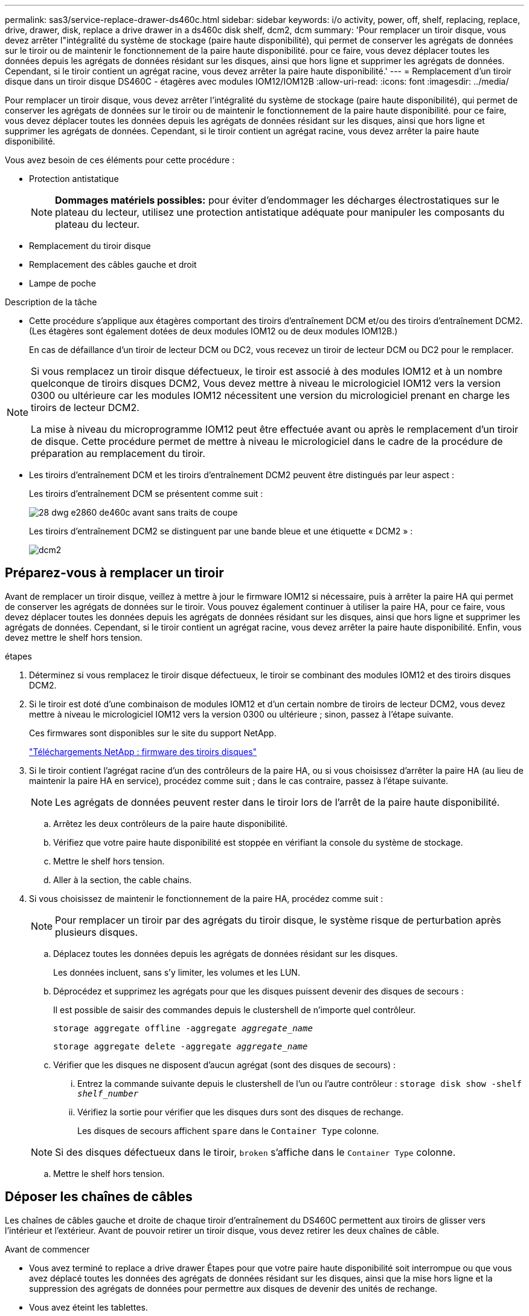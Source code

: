 ---
permalink: sas3/service-replace-drawer-ds460c.html 
sidebar: sidebar 
keywords: i/o activity, power, off, shelf, replacing, replace, drive, drawer, disk, replace a drive drawer in a ds460c disk shelf, dcm2, dcm 
summary: 'Pour remplacer un tiroir disque, vous devez arrêter l"intégralité du système de stockage (paire haute disponibilité), qui permet de conserver les agrégats de données sur le tiroir ou de maintenir le fonctionnement de la paire haute disponibilité. pour ce faire, vous devez déplacer toutes les données depuis les agrégats de données résidant sur les disques, ainsi que hors ligne et supprimer les agrégats de données. Cependant, si le tiroir contient un agrégat racine, vous devez arrêter la paire haute disponibilité.' 
---
= Remplacement d'un tiroir disque dans un tiroir disque DS460C - étagères avec modules IOM12/IOM12B
:allow-uri-read: 
:icons: font
:imagesdir: ../media/


[role="lead"]
Pour remplacer un tiroir disque, vous devez arrêter l'intégralité du système de stockage (paire haute disponibilité), qui permet de conserver les agrégats de données sur le tiroir ou de maintenir le fonctionnement de la paire haute disponibilité. pour ce faire, vous devez déplacer toutes les données depuis les agrégats de données résidant sur les disques, ainsi que hors ligne et supprimer les agrégats de données. Cependant, si le tiroir contient un agrégat racine, vous devez arrêter la paire haute disponibilité.

Vous avez besoin de ces éléments pour cette procédure :

* Protection antistatique
+

NOTE: *Dommages matériels possibles:* pour éviter d'endommager les décharges électrostatiques sur le plateau du lecteur, utilisez une protection antistatique adéquate pour manipuler les composants du plateau du lecteur.

* Remplacement du tiroir disque
* Remplacement des câbles gauche et droit
* Lampe de poche


.Description de la tâche
* Cette procédure s'applique aux étagères comportant des tiroirs d'entraînement DCM et/ou des tiroirs d'entraînement DCM2. (Les étagères sont également dotées de deux modules IOM12 ou de deux modules IOM12B.)
+
En cas de défaillance d'un tiroir de lecteur DCM ou DC2, vous recevez un tiroir de lecteur DCM ou DC2 pour le remplacer.



[NOTE]
====
Si vous remplacez un tiroir disque défectueux, le tiroir est associé à des modules IOM12 et à un nombre quelconque de tiroirs disques DCM2, Vous devez mettre à niveau le micrologiciel IOM12 vers la version 0300 ou ultérieure car les modules IOM12 nécessitent une version du micrologiciel prenant en charge les tiroirs de lecteur DCM2.

La mise à niveau du microprogramme IOM12 peut être effectuée avant ou après le remplacement d'un tiroir de disque. Cette procédure permet de mettre à niveau le micrologiciel dans le cadre de la procédure de préparation au remplacement du tiroir.

====
* Les tiroirs d'entraînement DCM et les tiroirs d'entraînement DCM2 peuvent être distingués par leur aspect :
+
Les tiroirs d'entraînement DCM se présentent comme suit :

+
image::../media/28_dwg_e2860_de460c_front_no_callouts.gif[28 dwg e2860 de460c avant sans traits de coupe]

+
Les tiroirs d'entraînement DCM2 se distinguent par une bande bleue et une étiquette « DCM2 » :

+
image::../media/dcm2.png[dcm2]





== Préparez-vous à remplacer un tiroir

[role="Lead"]
Avant de remplacer un tiroir disque, veillez à mettre à jour le firmware IOM12 si nécessaire, puis à arrêter la paire HA qui permet de conserver les agrégats de données sur le tiroir. Vous pouvez également continuer à utiliser la paire HA, pour ce faire, vous devez déplacer toutes les données depuis les agrégats de données résidant sur les disques, ainsi que hors ligne et supprimer les agrégats de données. Cependant, si le tiroir contient un agrégat racine, vous devez arrêter la paire haute disponibilité. Enfin, vous devez mettre le shelf hors tension.

.étapes
. Déterminez si vous remplacez le tiroir disque défectueux, le tiroir se combinant des modules IOM12 et des tiroirs disques DCM2.
. Si le tiroir est doté d'une combinaison de modules IOM12 et d'un certain nombre de tiroirs de lecteur DCM2, vous devez mettre à niveau le micrologiciel IOM12 vers la version 0300 ou ultérieure ; sinon, passez à l'étape suivante.
+
Ces firmwares sont disponibles sur le site du support NetApp.

+
https://mysupport.netapp.com/site/downloads/firmware/disk-shelf-firmware["Téléchargements NetApp : firmware des tiroirs disques"]

. Si le tiroir contient l'agrégat racine d'un des contrôleurs de la paire HA, ou si vous choisissez d'arrêter la paire HA (au lieu de maintenir la paire HA en service), procédez comme suit ; dans le cas contraire, passez à l'étape suivante.
+

NOTE: Les agrégats de données peuvent rester dans le tiroir lors de l'arrêt de la paire haute disponibilité.

+
.. Arrêtez les deux contrôleurs de la paire haute disponibilité.
.. Vérifiez que votre paire haute disponibilité est stoppée en vérifiant la console du système de stockage.
.. Mettre le shelf hors tension.
.. Aller à la section,  the cable chains.


. Si vous choisissez de maintenir le fonctionnement de la paire HA, procédez comme suit :
+

NOTE: Pour remplacer un tiroir par des agrégats du tiroir disque, le système risque de perturbation après plusieurs disques.

+
.. Déplacez toutes les données depuis les agrégats de données résidant sur les disques.
+
Les données incluent, sans s'y limiter, les volumes et les LUN.

.. Déprocédez et supprimez les agrégats pour que les disques puissent devenir des disques de secours :
+
Il est possible de saisir des commandes depuis le clustershell de n'importe quel contrôleur.

+
`storage aggregate offline -aggregate _aggregate_name_`

+
`storage aggregate delete -aggregate _aggregate_name_`

.. Vérifier que les disques ne disposent d'aucun agrégat (sont des disques de secours) :
+
... Entrez la commande suivante depuis le clustershell de l'un ou l'autre contrôleur : `storage disk show -shelf _shelf_number_`
... Vérifiez la sortie pour vérifier que les disques durs sont des disques de rechange.
+
Les disques de secours affichent `spare` dans le `Container Type` colonne.

+

NOTE: Si des disques défectueux dans le tiroir, `broken` s'affiche dans le `Container Type` colonne.



.. Mettre le shelf hors tension.






== Déposer les chaînes de câbles

[role="lead"]
Les chaînes de câbles gauche et droite de chaque tiroir d'entraînement du DS460C permettent aux tiroirs de glisser vers l'intérieur et l'extérieur. Avant de pouvoir retirer un tiroir disque, vous devez retirer les deux chaînes de câble.

.Avant de commencer
* Vous avez terminé  to replace a drive drawer Étapes pour que votre paire haute disponibilité soit interrompue ou que vous avez déplacé toutes les données des agrégats de données résidant sur les disques, ainsi que la mise hors ligne et la suppression des agrégats de données pour permettre aux disques de devenir des unités de rechange.
* Vous avez éteint les tablettes.
* Vous avez obtenu les éléments suivants :
+
** Protection antistatique
+

NOTE: *Dommages matériels possibles:* pour éviter d'endommager les décharges électrostatiques sur la tablette, utilisez une protection antistatique appropriée lors de la manipulation des composants de la tablette.

** Lampe de poche




Chaque tiroir disque comporte des câbles en forme de chaîne gauche et droite. Les extrémités métalliques des chaînes de câbles coulissent dans les supports verticaux et horizontaux correspondants à l'intérieur du boîtier, comme suit :

* Les supports verticaux gauche et droit relient la chaîne de câbles au fond de panier central du boîtier.
* Les supports horizontaux gauche et droit relient la chaîne de câbles au tiroir individuel.


.Étapes
. Mettre en place une protection antistatique.
. Depuis l'arrière du shelf disque, retirez le module de ventilateur droit, comme suit :
+
.. Appuyez sur la languette orange pour libérer la poignée du module de ventilation.
+
La figure montre la poignée du module de ventilation déployée et libérée de la languette orange à gauche.

+
image::../media/28_dwg_e2860_de460c_fan_canister_handle_with_callout.gif[28 dwg e2860 de460c poignée de la cartouche du ventilateur avec légende]

+
[cols="10,90"]
|===


 a| 
image:../media/legend_icon_01.png[""]
| Poignée du module de ventilateur 
|===
.. A l'aide de la poignée, tirez le module de ventilateur hors de l'étagère du lecteur et mettez-le de côté.


. Déterminer manuellement les cinq chaînes à débrancher.
+
La figure représente le côté droit du tiroir disque, le module de ventilateur étant retiré. Une fois le module de ventilation retiré, vous pouvez voir les cinq chaînes de câbles et les connecteurs verticaux et horizontaux de chaque tiroir. Les légendes du tiroir de disque 1 sont fournies.

+
image::../media/2860_dwg_full_back_view_chain_connectors.gif[2860 dwg connecteurs de chaîne avec vue arrière complète]

+
[cols="10,90"]
|===


 a| 
image:../media/legend_icon_01.png[""]
| Chaîne de câble 


 a| 
image:../media/legend_icon_02.png[""]
 a| 
Connecteur vertical (connecté au fond de panier central)



 a| 
image:../media/legend_icon_03.png[""]
 a| 
Connecteur horizontal (connecté au tiroir d'entraînement)

|===
+
La chaîne de câbles supérieure est fixée au tiroir d'entraînement 1. La chaîne de câbles inférieure est fixée au tiroir d'entraînement 5.

. A l'aide de votre doigt, déplacez la chaîne de câbles du côté droit vers la gauche.
. Procédez comme suit pour déconnecter l'une des chaînes de câble droite de son support vertical correspondant.
+
.. À l'aide d'une lampe de poche, repérez l'anneau orange à l'extrémité de la chaîne de câbles qui est connectée au support vertical dans le boîtier.
+
image::../media/2860_dwg_vertical_ring_for_chain.gif[anneau vertical 2860 dwg pour la chaîne]

+
[cols="10,90"]
|===


 a| 
image:../media/legend_icon_01.png[""]
| Bague orange sur le support vertical 
|===
.. Débranchez le connecteur vertical (connecté au fond de panier central) en appuyant doucement sur le centre de l'anneau orange et en tirant le côté gauche du câble hors du boîtier.
.. Pour débrancher la chaîne de câbles, tirez avec précaution votre doigt vers vous d'environ 2.5 cm (1 po), mais laissez le connecteur de la chaîne de câbles dans le support vertical.


. Procédez comme suit pour déconnecter l'autre extrémité de la chaîne de câbles :
+
.. À l'aide d'une lampe de poche, repérez l'anneau orange à l'extrémité de la chaîne de câbles fixée au support horizontal du boîtier.
+
La figure montre le connecteur horizontal sur la droite et la chaîne de câbles déconnectée et partiellement tirée sur le côté gauche.

+
image::../media/2860_dwg_horiz_ring_for_chain.gif[anneau 4 g 2860 pour chaîne]

+
[cols="10,90"]
|===


 a| 
image:../media/legend_icon_01.png[""]
| Bague orange sur le support horizontal 


 a| 
image:../media/legend_icon_02.png[""]
 a| 
Chaîne de câble

|===
.. Insérez délicatement votre doigt dans l'anneau orange.
+
La figure montre que l'anneau orange du support horizontal est poussé vers le bas de manière à ce que le reste de la chaîne de câbles puisse être tiré hors du boîtier.

.. Tirez votre doigt vers vous pour débrancher la chaîne de câbles.


. Tirez avec précaution sur toute la chaîne de câbles pour la sortir du shelf d'entraînement.
. Depuis l'arrière du shelf de disque, retirez le module de ventilateur gauche.
. Procédez comme suit pour déconnecter la chaîne de câbles gauche de son support vertical :
+
.. A l'aide d'une lampe de poche, repérez l'anneau orange à l'extrémité de la chaîne de câbles fixée au support vertical.
.. Insérez votre doigt dans l'anneau orange.
.. Pour débrancher la chaîne de câbles, tirez votre doigt vers vous d'environ 2.5 cm (1 po), mais laissez le connecteur de la chaîne de câbles dans le support vertical.


. Déconnectez la chaîne de câbles gauche du support horizontal et tirez la chaîne de câbles entière hors de la tablette d'entraînement.




== Retirez un tiroir

[role="lead"]
Après avoir retiré les chaînes de câbles droite et gauche, vous pouvez retirer le tiroir disque du tiroir. Le retrait d'un tiroir de lecteur implique le déplacement de la partie tiroir vers l'extérieur, le retrait des lecteurs et le retrait du tiroir.

.Avant de commencer
* Vous avez retiré les chaînes de câbles droite et gauche du tiroir d'entraînement.
* Vous avez remplacé les modules de ventilation droit et gauche.


.Étapes
. Retirez le panneau de l'avant du tiroir disque.
. Déverrouillez le tiroir d'entraînement en tirant sur les deux leviers.
. A l'aide des leviers étendus, tirez doucement le tiroir d'entraînement vers l'extérieur jusqu'à ce qu'il s'arrête. Ne retirez pas complètement le tiroir disque.
. Retirez les lecteurs du tiroir :
+
.. Tirez doucement le loquet de déverrouillage orange qui est visible sur le centre avant de chaque lecteur. L'image suivante montre le loquet de déblocage orange pour chacun des disques.
+
image::../media/28_dwg_e2860_drive_latches_top_view.gif[28 dwg du lecteur e2860 verrouille la vue de dessus]

.. Relever la poignée d'entraînement à la verticale.
.. Utilisez la poignée pour soulever le lecteur du tiroir.
+
image::../media/92_dwg_de6600_install_or_remove_drive.gif[92 dwg de6600 installez ou retirez le lecteur]

.. Placez le lecteur sur une surface plane et exempte d'électricité statique et à l'écart des dispositifs magnétiques.
+

NOTE: *Perte possible d'accès aux données:* les champs magnétiques peuvent détruire toutes les données sur le lecteur et causer des dommages irréparables au circuit de l'entraînement. Pour éviter tout accès aux données et tout endommagement des disques, éloignez toujours les disques des dispositifs magnétiques.



. Procédez comme suit pour retirer le tiroir disque :
+
.. Repérez le levier de déverrouillage en plastique de chaque côté du tiroir d'entraînement.
+
image::../media/92_pht_de6600_drive_drawer_release_lever.gif[92 pht de6600 levier de déverrouillage du tiroir de disque]

+
[cols="10,90"]
|===


 a| 
image:../media/legend_icon_01.png[""]
| Levier de déverrouillage du tiroir d'entraînement 
|===
.. Ouvrez les deux leviers de déverrouillage en tirant les loquets vers vous.
.. Tout en maintenant les deux leviers de déverrouillage, tirez le tiroir d'entraînement vers vous.
.. Retirez le tiroir disque du tiroir.






== Installez un tiroir d'entraînement

[role="lead"]
L'installation d'un tiroir disque dans un tiroir disque consiste à faire glisser le tiroir dans le slot vide, à installer les disques et à remettre en place le cadre avant.

.Avant de commencer
* Vous avez obtenu les éléments suivants :
+
** Remplacement du tiroir disque
** Lampe de poche




.Étapes
. De l'avant de la tablette d'entraînement, faites briller une lampe de poche dans la fente de tiroir vide, puis repérez la clé à molette de verrouillage pour cet emplacement.
+
L'ensemble à bascule de verrouillage est une fonction de sécurité qui vous empêche d'ouvrir plusieurs tiroirs d'entraînement à la fois.

+
image::../media/92_pht_de6600_lock_out_tumbler_detail.gif[gobelet à verrouillage de6600 de 92 pht]

+
[cols="10,90"]
|===


 a| 
image:../media/legend_icon_01.png[""]
| Bascule de verrouillage 


 a| 
image:../media/legend_icon_02.png[""]
 a| 
Guide de tiroir

|===
. Placez le tiroir d'entraînement de remplacement devant la fente vide et légèrement à droite du centre.
+
Le positionnement du tiroir légèrement à droite du centre permet de s'assurer que le verre à bascule et le guide du tiroir sont correctement engagés.

. Faites glisser le tiroir d'entraînement dans la fente et assurez-vous que le guide de tiroir coulisse sous le verre à bascule.
+

NOTE: *Risque de détérioration de l'équipement:* des dommages se produisent si le guide du tiroir ne glisse pas sous le gobelet de verrouillage.

. Poussez avec précaution le tiroir d'entraînement jusqu'à ce que le loquet s'engage complètement.
+

NOTE: *Risque de détérioration de l'équipement:* cessez de pousser le tiroir d'entraînement si vous sentez une résistance ou un grippage excessifs. Utilisez les leviers de déverrouillage à l'avant du tiroir pour le faire glisser vers l'arrière. Réinsérez ensuite le tiroir dans la fente et assurez-vous qu'il coulisse librement.

. Procédez comme suit pour réinstaller les disques dans le tiroir :
+
.. Déverrouillez le tiroir d'entraînement en tirant sur les deux leviers situés à l'avant du tiroir.
.. A l'aide des leviers étendus, tirez doucement le tiroir d'entraînement vers l'extérieur jusqu'à ce qu'il s'arrête. Ne retirez pas complètement le tiroir disque.
.. Sur le lecteur que vous installez, relevez la poignée à la verticale.
.. Alignez les deux boutons en relief de chaque côté du lecteur avec les encoches du tiroir.
+
La figure montre la vue du côté droit d'un lecteur, indiquant l'emplacement des boutons relevés.

+
image::../media/28_dwg_e2860_de460c_drive_cru.gif[28 dwg e2860 de460c drive cru]

+
[cols="10,90"]
|===


 a| 
image:../media/legend_icon_01.png[""]
| Bouton relevé sur le côté droit de l'entraînement. 
|===
.. Abaissez le lecteur tout droit, puis tournez la poignée du lecteur vers le bas jusqu'à ce qu'il s'enclenche.
+
Si vous disposez d'un tiroir partiellement rempli, ce qui signifie que le tiroir dans lequel vous réinstallez les disques est inférieur à celui qu'il prend en charge, installez les quatre premiers disques dans les emplacements avant (0, 3, 6 et 12 9).

+

NOTE: *Risque de dysfonctionnement de l'équipement:* pour permettre un débit d'air correct et empêcher la surchauffe, toujours installer les quatre premiers disques dans les fentes avant (0, 3, 6 et 9).

+
image::../media/92_dwg_de6600_install_or_remove_drive.gif[92 dwg de6600 installez ou retirez le lecteur]

.. Répétez ces sous-étapes pour réinstaller tous les lecteurs.


. Faites glisser le tiroir dans la tablette en le poussant du centre et en fermant les deux leviers.
+

NOTE: *Risque de dysfonctionnement de l'équipement:* Assurez-vous de fermer complètement le tiroir d'entraînement en poussant les deux leviers. Vous devez fermer complètement le tiroir d'entraînement pour permettre un débit d'air correct et éviter toute surchauffe.

. Fixez le panneau à l'avant du tiroir disque.




== Fixer les chaînes de câbles

[role="lead"]
La dernière étape de la pose d'un tiroir de transmission consiste à fixer les chaînes de câbles gauche et droite de rechange à la tablette de transmission. Lors de la fixation d'une chaîne de câbles, inverser l'ordre utilisé lors du débranchement de la chaîne de câbles. Vous devez insérer le connecteur horizontal de la chaîne dans le support horizontal du boîtier avant d'insérer le connecteur vertical de la chaîne dans le support vertical du boîtier.

.Avant de commencer
* Vous avez remplacé le tiroir disque et tous les lecteurs.
* Vous avez deux chaînes de câble de rechange, marquées COMME GAUCHE et DROITE (sur le connecteur horizontal à côté du tiroir d'entraînement).


image::../media/28_dwg_e2860_de460c_cable_chain_left.gif[28 dwg chaîne de câble e2860 de460c restante]

[cols="4*"]
|===
| Légende | Chaîne de câble | Connecteur | Se connecte à 


 a| 
image:../media/legend_icon_01.png[""]
| À gauche  a| 
Verticale
 a| 
Fond de panier central



 a| 
image:../media/legend_icon_02.png[""]
 a| 
À gauche
 a| 
Horizontale
 a| 
Tiroir d'entraînement

|===
image:../media/28_dwg_e2860_de460c_cable_chain_right.gif[""]

[cols="4*"]
|===
| Légende | Chaîne de câble | Connecteur | Se connecte à 


 a| 
image:../media/legend_icon_01.png[""]
| C'est ça  a| 
Horizontale
 a| 
Tiroir d'entraînement



 a| 
image:../media/legend_icon_02.png[""]
 a| 
C'est ça
 a| 
Verticale
 a| 
Fond de panier central

|===
.Étapes
. Procédez comme suit pour fixer la chaîne de câbles gauche :
+
.. Localisez les connecteurs horizontaux et verticaux sur la chaîne de câble gauche et les supports horizontaux et verticaux correspondants à l'intérieur du boîtier.
.. Aligner les deux connecteurs de la chaîne de câbles avec les supports correspondants.
.. Faites glisser le connecteur horizontal de la chaîne de câbles sous le rail de guidage sur le support horizontal et poussez-le aussi loin que possible.
+
La figure montre le rail de guidage sur le côté gauche du second tiroir de disque dans le boîtier.

+
image::../media/2860_dwg_guide_rail.gif[rail de guidage 2860 dwg]

+
[cols="10,90"]
|===


 a| 
image:../media/legend_icon_01.png[""]
| Rail de guidage 
|===
+
[NOTE]
====
*Risque de dysfonctionnement de l'équipement:* Assurez-vous de faire glisser le connecteur sous le rail de guidage sur le support. Si le connecteur repose sur la partie supérieure du rail de guidage, des problèmes peuvent survenir lorsque le système fonctionne.

====
.. Faites glisser le connecteur vertical de la chaîne de câbles gauche dans le support vertical.
.. Après avoir rebranché les deux extrémités de la chaîne de câbles, tirez avec précaution sur la chaîne de câbles pour vérifier que les deux connecteurs sont verrouillés.
+
[NOTE]
====
*Risque de dysfonctionnement de l'équipement :* si les connecteurs ne sont pas verrouillés, la chaîne de câbles risque de se desserrer pendant le fonctionnement du tiroir.

====


. Réinstallez le module de ventilateur gauche.
. Procédez comme suit pour remettre en place la chaîne de câbles droite :
+
.. Localisez les connecteurs horizontaux et verticaux sur la chaîne de câbles et leurs supports verticaux et horizontaux correspondants à l'intérieur du boîtier.
.. Aligner les deux connecteurs de la chaîne de câbles avec les supports correspondants.
.. Faites glisser le connecteur horizontal de la chaîne de câbles sous le rail de guidage sur le support horizontal et poussez-le aussi loin que possible.
+
[NOTE]
====
*Risque de dysfonctionnement de l'équipement:* Assurez-vous de faire glisser le connecteur sous le rail de guidage sur le support. Si le connecteur repose sur la partie supérieure du rail de guidage, des problèmes peuvent survenir lorsque le système fonctionne.

====
.. Faites glisser le connecteur vertical de la chaîne de câbles droite dans le support vertical.
.. Après avoir rebranché les deux extrémités de la chaîne de câbles, tirez avec précaution sur la chaîne de câbles pour vérifier que les deux connecteurs sont verrouillés.
+
[NOTE]
====
*Risque de dysfonctionnement de l'équipement :* si les connecteurs ne sont pas verrouillés, la chaîne de câbles risque de se desserrer pendant le fonctionnement du tiroir.

====


. Réinstallez le module de ventilateur droit.
. Réappliquer l'alimentation :
+
.. Allumer les deux boutons marche/arrêt sur le tiroir disque.
.. Vérifiez que les deux ventilateurs s'allument et que le voyant orange à l'arrière des ventilateurs est éteint.


. Si vous aviez arrêté la paire haute disponibilité, démarrez ONTAP sur les deux contrôleurs ; sinon, passez à l'étape suivante.
. Si vous avez déplacé des données hors du tiroir et supprimé les agrégats de données, vous pouvez désormais utiliser les disques de spare du shelf pour créer ou étendre un agrégat.
+
https://docs.netapp.com/us-en/ontap/disks-aggregates/aggregate-creation-workflow-concept.html["Flux de production de création d'agrégats"]

+
https://docs.netapp.com/us-en/ontap/disks-aggregates/aggregate-expansion-workflow-concept.html["Flux de travail d'extension d'agrégats"]


